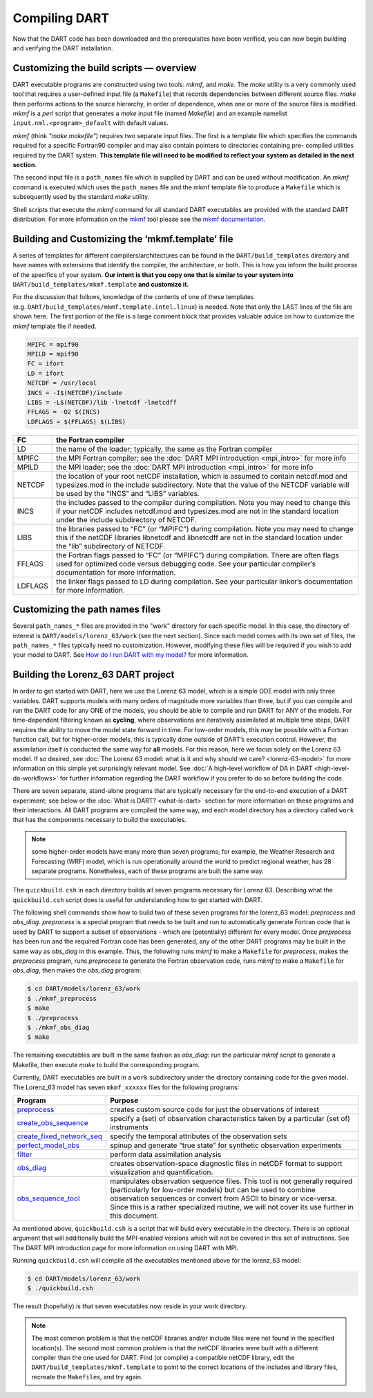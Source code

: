 ##############
Compiling DART
##############

Now that the DART code has been downloaded and the prerequisites have
been verified, you can now begin building and verifying the DART
installation.

Customizing the build scripts — overview
========================================

DART executable programs are constructed using two tools: *mkmf*, and
*make*. The *make* utility is a very commonly used tool that requires a
user-defined input file (a ``Makefile``) that records dependencies
between different source files. *make* then performs actions to the
source hierarchy, in order of dependence, when one or more of the source
files is modified. *mkmf* is a *perl* script that generates a *make*
input file (named *Makefile*) and an example namelist
``input.nml.<program>_default`` with default values.

*mkmf* (think *"make makefile"*) requires two separate input files. The
first is a template file which specifies the commands required for a
specific Fortran90 compiler and may also contain pointers to directories
containing pre- compiled utilities required by the DART system. **This
template file will need to be modified to reflect your system as
detailed in the next section**.

The second input file is a ``path_names`` file which is supplied by DART
and can be used without modification. An *mkmf* command is executed
which uses the ``path_names`` file and the mkmf template file to produce
a ``Makefile`` which is subsequently used by the standard *make*
utility.

Shell scripts that execute the *mkmf* command for all standard DART
executables are provided with the standard DART distribution. For more
information on the `mkmf <https://github.com/NOAA-GFDL/mkmf>`__ tool
please see the `mkmf
documentation <https://github.com/NOAA-GFDL/mkmf>`__.

Building and Customizing the ‘mkmf.template’ file
=================================================

A series of templates for different compilers/architectures can be found
in the ``DART/build_templates`` directory and have names with
extensions that identify the compiler, the architecture, or both. This
is how you inform the build process of the specifics of your system.
**Our intent is that you copy one that is similar to your system into** 
``DART/build_templates/mkmf.template`` **and customize it.**

For the discussion that follows, knowledge of the contents of one of these
templates (e.g. ``DART/build_templates/mkmf.template.intel.linux``)
is needed. Note that only the LAST lines of the file are shown here. The
first portion of the file is a large comment block that provides
valuable advice on how to customize the *mkmf* template file if needed.

.. code-block:: bash

   MPIFC = mpif90
   MPILD = mpif90
   FC = ifort
   LD = ifort
   NETCDF = /usr/local
   INCS = -I$(NETCDF)/include
   LIBS = -L$(NETCDF)/lib -lnetcdf -lnetcdff
   FFLAGS = -O2 $(INCS)
   LDFLAGS = $(FFLAGS) $(LIBS)


+---------+----------------------------------------------------------------------------------------------------------------------------------------------------------------------------------------------------------------------------------+
| FC      | the Fortran compiler                                                                                                                                                                                                             |
+=========+==================================================================================================================================================================================================================================+
| LD      | the name of the loader; typically, the same as the Fortran compiler                                                                                                                                                              |
+---------+----------------------------------------------------------------------------------------------------------------------------------------------------------------------------------------------------------------------------------+
| MPIFC   | the MPI Fortran compiler; see the :doc:`DART MPI introduction <mpi_intro>` for more info                                                                                                                                         |
+---------+----------------------------------------------------------------------------------------------------------------------------------------------------------------------------------------------------------------------------------+
| MPILD   | the MPI loader; see the :doc:`DART MPI introduction <mpi_intro>` for more info                                                                                                                                                   |
+---------+----------------------------------------------------------------------------------------------------------------------------------------------------------------------------------------------------------------------------------+
| NETCDF  | the location of your root netCDF installation, which is assumed to contain netcdf.mod and typesizes.mod in the include subdirectory. Note that the value of the NETCDF variable will be used by the “INCS” and “LIBS” variables. |
+---------+----------------------------------------------------------------------------------------------------------------------------------------------------------------------------------------------------------------------------------+
| INCS    | the includes passed to the compiler during compilation. Note you may need to change this if your netCDF includes netcdf.mod and typesizes.mod are not in the standard location under the include subdirectory of NETCDF.         |
+---------+----------------------------------------------------------------------------------------------------------------------------------------------------------------------------------------------------------------------------------+
| LIBS    | the libraries passed to “FC” (or “MPIFC”) during compilation. Note you may need to change this if the netCDF libraries libnetcdf and libnetcdff are not in the standard location under the “lib” subdirectory of NETCDF.         |
+---------+----------------------------------------------------------------------------------------------------------------------------------------------------------------------------------------------------------------------------------+
| FFLAGS  | the Fortran flags passed to “FC” (or “MPIFC”) during compilation. There are often flags used for optimized code versus debugging code. See your particular compiler’s documentation for more information.                        |
+---------+----------------------------------------------------------------------------------------------------------------------------------------------------------------------------------------------------------------------------------+
| LDFLAGS | the linker flags passed to LD during compilation. See your particular linker’s documentation for more information.                                                                                                               |
+---------+----------------------------------------------------------------------------------------------------------------------------------------------------------------------------------------------------------------------------------+

Customizing the path names files
================================

Several ``path_names_*`` files are provided in the "work" directory for
each specific model. In this case, the directory of interest is
``DART/models/lorenz_63/work`` (see the next section). Since each
model comes with its own set of files, the ``path_names_*`` files
typically need no customization. However, modifying these files will be
required if you wish to add your model to DART. See `How do I run DART
with my model? <#RunWithMyModel>`__ for more information.

Building the Lorenz_63 DART project
===================================

In order to get started with DART, here we use the Lorenz 63 model,
which is a simple ODE model with only three variables. DART supports
models with many orders of magnitude more variables than three, but if
you can compile and run the DART code for any ONE of the models, you
should be able to compile and run DART for ANY of the models. For
time-dependent filtering known as **cycling**, where observations are
iteratively assimilated at multiple time steps, DART requires the
ability to move the model state forward in time. For low-order models,
this may be possible with a Fortran function call, but for higher-order
models, this is typically done outside of DART’s execution control.
However, the assimilation itself is conducted the same way for **all**
models. For this reason, here we focus solely on the Lorenz 63 model. If
so desired, see :doc:`The Lorenz 63 model: what is it and why should we
care? <lorenz-63-model>` for more information on this simple yet
surprisingly relevant model. See :doc:`A high-level workflow of DA in
DART <high-level-da-workflows>` for further information regarding the DART
workflow if you prefer to do so before building the code.

There are seven separate, stand-alone programs that are typically
necessary for the end-to-end execution of a DART experiment; see below
or the :doc:`What is DART? <what-is-dart>` section for more information on
these programs and their interactions. All DART programs are compiled
the same way, and each model directory has a directory called ``work``
that has the components necessary to build the executables.

.. note:: some higher-order models have many more than seven programs; for
          example, the Weather Research and Forecasting (WRF) model,
          which is run operationally around the world to predict regional
          weather, has 28 separate programs. Nonetheless, each of these
          programs are built the same way.

The ``quickbuild.csh`` in each directory builds all seven programs
necessary for Lorenz 63. Describing what the ``quickbuild.csh`` script
does is useful for understanding how to get started with DART.

The following shell commands show how to build two of these seven
programs for the lorenz_63 model: *preprocess* and *obs_diag*.
*preprocess* is a special program that needs to be built and run to
automatically generate Fortran code that is used by DART to support a
subset of observations - which are (potentially) different for every
model. Once *preprocess* has been run and the required Fortran code has
been generated, any of the other DART programs may be built in the same
way as *obs_diag* in this example. Thus, the following runs *mkmf* to
make a ``Makefile`` for *preprocess*, makes the *preprocess* program,
runs *preprocess* to generate the Fortran observation code, runs *mkmf*
to make a ``Makefile`` for *obs_diag*, then makes the *obs_diag*
program:

.. code-block:: bash

   $ cd DART/models/lorenz_63/work
   $ ./mkmf_preprocess
   $ make
   $ ./preprocess
   $ ./mkmf_obs_diag
   $ make

The remaining executables are built in the same fashion as *obs_diag*:
run the particular *mkmf* script to generate a Makefile, then execute
*make* to build the corresponding program.

Currently, DART executables are built in a ``work`` subdirectory under
the directory containing code for the given model. The Lorenz_63 model
has seven ``mkmf_xxxxxx`` files for the following programs:


+--------------------------------------------------------------------------------------------------------------------------+-----------------------------------------------------------------------------------------------------------------------------------------------------------------------------------------------------------------------------------------------------------------------------------------------------------------+
| Program                                                                                                                  | Purpose                                                                                                                                                                                                                                                                                                         |
+==========================================================================================================================+=================================================================================================================================================================================================================================================================================================================+
|`preprocess   <../assimilation_code/programs/preprocess/preprocess.html>`__                                               | creates custom source code for just the observations of interest                                                                                                                                                                                                                                                |
+--------------------------------------------------------------------------------------------------------------------------+-----------------------------------------------------------------------------------------------------------------------------------------------------------------------------------------------------------------------------------------------------------------------------------------------------------------+
|`create_obs_sequence <../assimilation_code/programs/create_obs_sequence/create_obs_sequence.html>`__                      | specify a (set) of observation characteristics taken by a particular (set of) instruments                                                                                                                                                                                                                       |
+--------------------------------------------------------------------------------------------------------------------------+-----------------------------------------------------------------------------------------------------------------------------------------------------------------------------------------------------------------------------------------------------------------------------------------------------------------+
|`create_fixed_network_seq <../assimilation_code/programs/create_fixed_network_seq/create_fixed_network_seq.html>`__       | specify the temporal attributes of the observation sets                                                                                                                                                                                                                                                         |
+--------------------------------------------------------------------------------------------------------------------------+-----------------------------------------------------------------------------------------------------------------------------------------------------------------------------------------------------------------------------------------------------------------------------------------------------------------+
|`perfect_model_obs <../assimilation_code/programs/perfect_model_obs/perfect_model_obs.html>`__                            | spinup and generate “true state” for synthetic observation experiments                                                                                                                                                                                                                                          |
+--------------------------------------------------------------------------------------------------------------------------+-----------------------------------------------------------------------------------------------------------------------------------------------------------------------------------------------------------------------------------------------------------------------------------------------------------------+
|`filter <../assimilation_code/programs/filter/filter.html>`__                                                             | perform data assimilation analysis                                                                                                                                                                                                                                                                              |
+--------------------------------------------------------------------------------------------------------------------------+-----------------------------------------------------------------------------------------------------------------------------------------------------------------------------------------------------------------------------------------------------------------------------------------------------------------+
|`obs_diag <../assimilation_code/programs/obs_diag/threed_sphere/obs_diag.html>`__                                         | creates observation-space diagnostic files in netCDF format to support visualization and quantification.                                                                                                                                                                                                        |
+--------------------------------------------------------------------------------------------------------------------------+-----------------------------------------------------------------------------------------------------------------------------------------------------------------------------------------------------------------------------------------------------------------------------------------------------------------+
|`obs_sequence_tool <../assimilation_code/programs/obs_sequence_tool/obs_sequence_tool.html>`__                            | manipulates observation sequence files. This tool is not generally required (particularly for low-order models) but can be used to combine observation sequences or convert from ASCII to binary or vice-versa. Since this is a rather specialized routine, we will not cover its use further in this document. |
+--------------------------------------------------------------------------------------------------------------------------+-----------------------------------------------------------------------------------------------------------------------------------------------------------------------------------------------------------------------------------------------------------------------------------------------------------------+


As mentioned above, ``quickbuild.csh`` is a script that will build every
executable in the directory. There is an optional argument that will
additionally build the MPI-enabled versions which will not be covered in
this set of instructions. See The DART MPI introduction page for more
information on using DART with MPI.

Running ``quickbuild.csh`` will compile all the executables mentioned
above for the lorenz_63 model:

.. code-block:: bash

   $ cd DART/models/lorenz_63/work
   $ ./quickbuild.csh

The result (hopefully) is that seven executables now reside in your work
directory.

.. note:: The most common problem is that the netCDF libraries and/or include
          files were not found in the specified location(s). The second most
          common problem is that the netCDF libraries were built with a
          different compiler than the one used for DART. Find (or compile) a 
          compatible netCDF library, edit the ``DART/build_templates/mkmf.template``
          to point to the correct locations of the includes and library files,
          recreate the ``Makefile``\ s, and try again.

